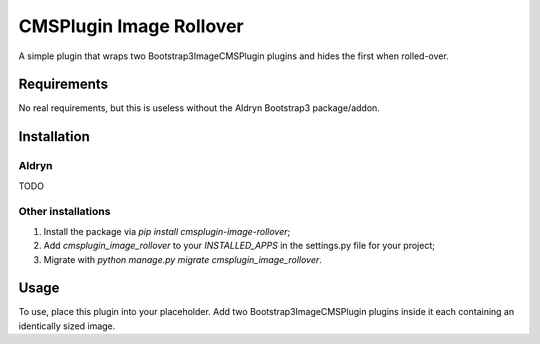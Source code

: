 CMSPlugin Image Rollover
========================

A simple plugin that wraps two Bootstrap3ImageCMSPlugin plugins and hides the first when rolled-over.

Requirements
------------

No real requirements, but this is useless without the Aldryn Bootstrap3 package/addon.


Installation
------------

Aldryn
~~~~~~

TODO

Other installations
~~~~~~~~~~~~~~~~~~~

1. Install the package via `pip install cmsplugin-image-rollover`;
2. Add `cmsplugin_image_rollover` to your `INSTALLED_APPS` in the settings.py file for your project;
3. Migrate with `python manage.py migrate cmsplugin_image_rollover`.


Usage
-----

To use, place this plugin into your placeholder. Add two Bootstrap3ImageCMSPlugin plugins
inside it each containing an identically sized image.
